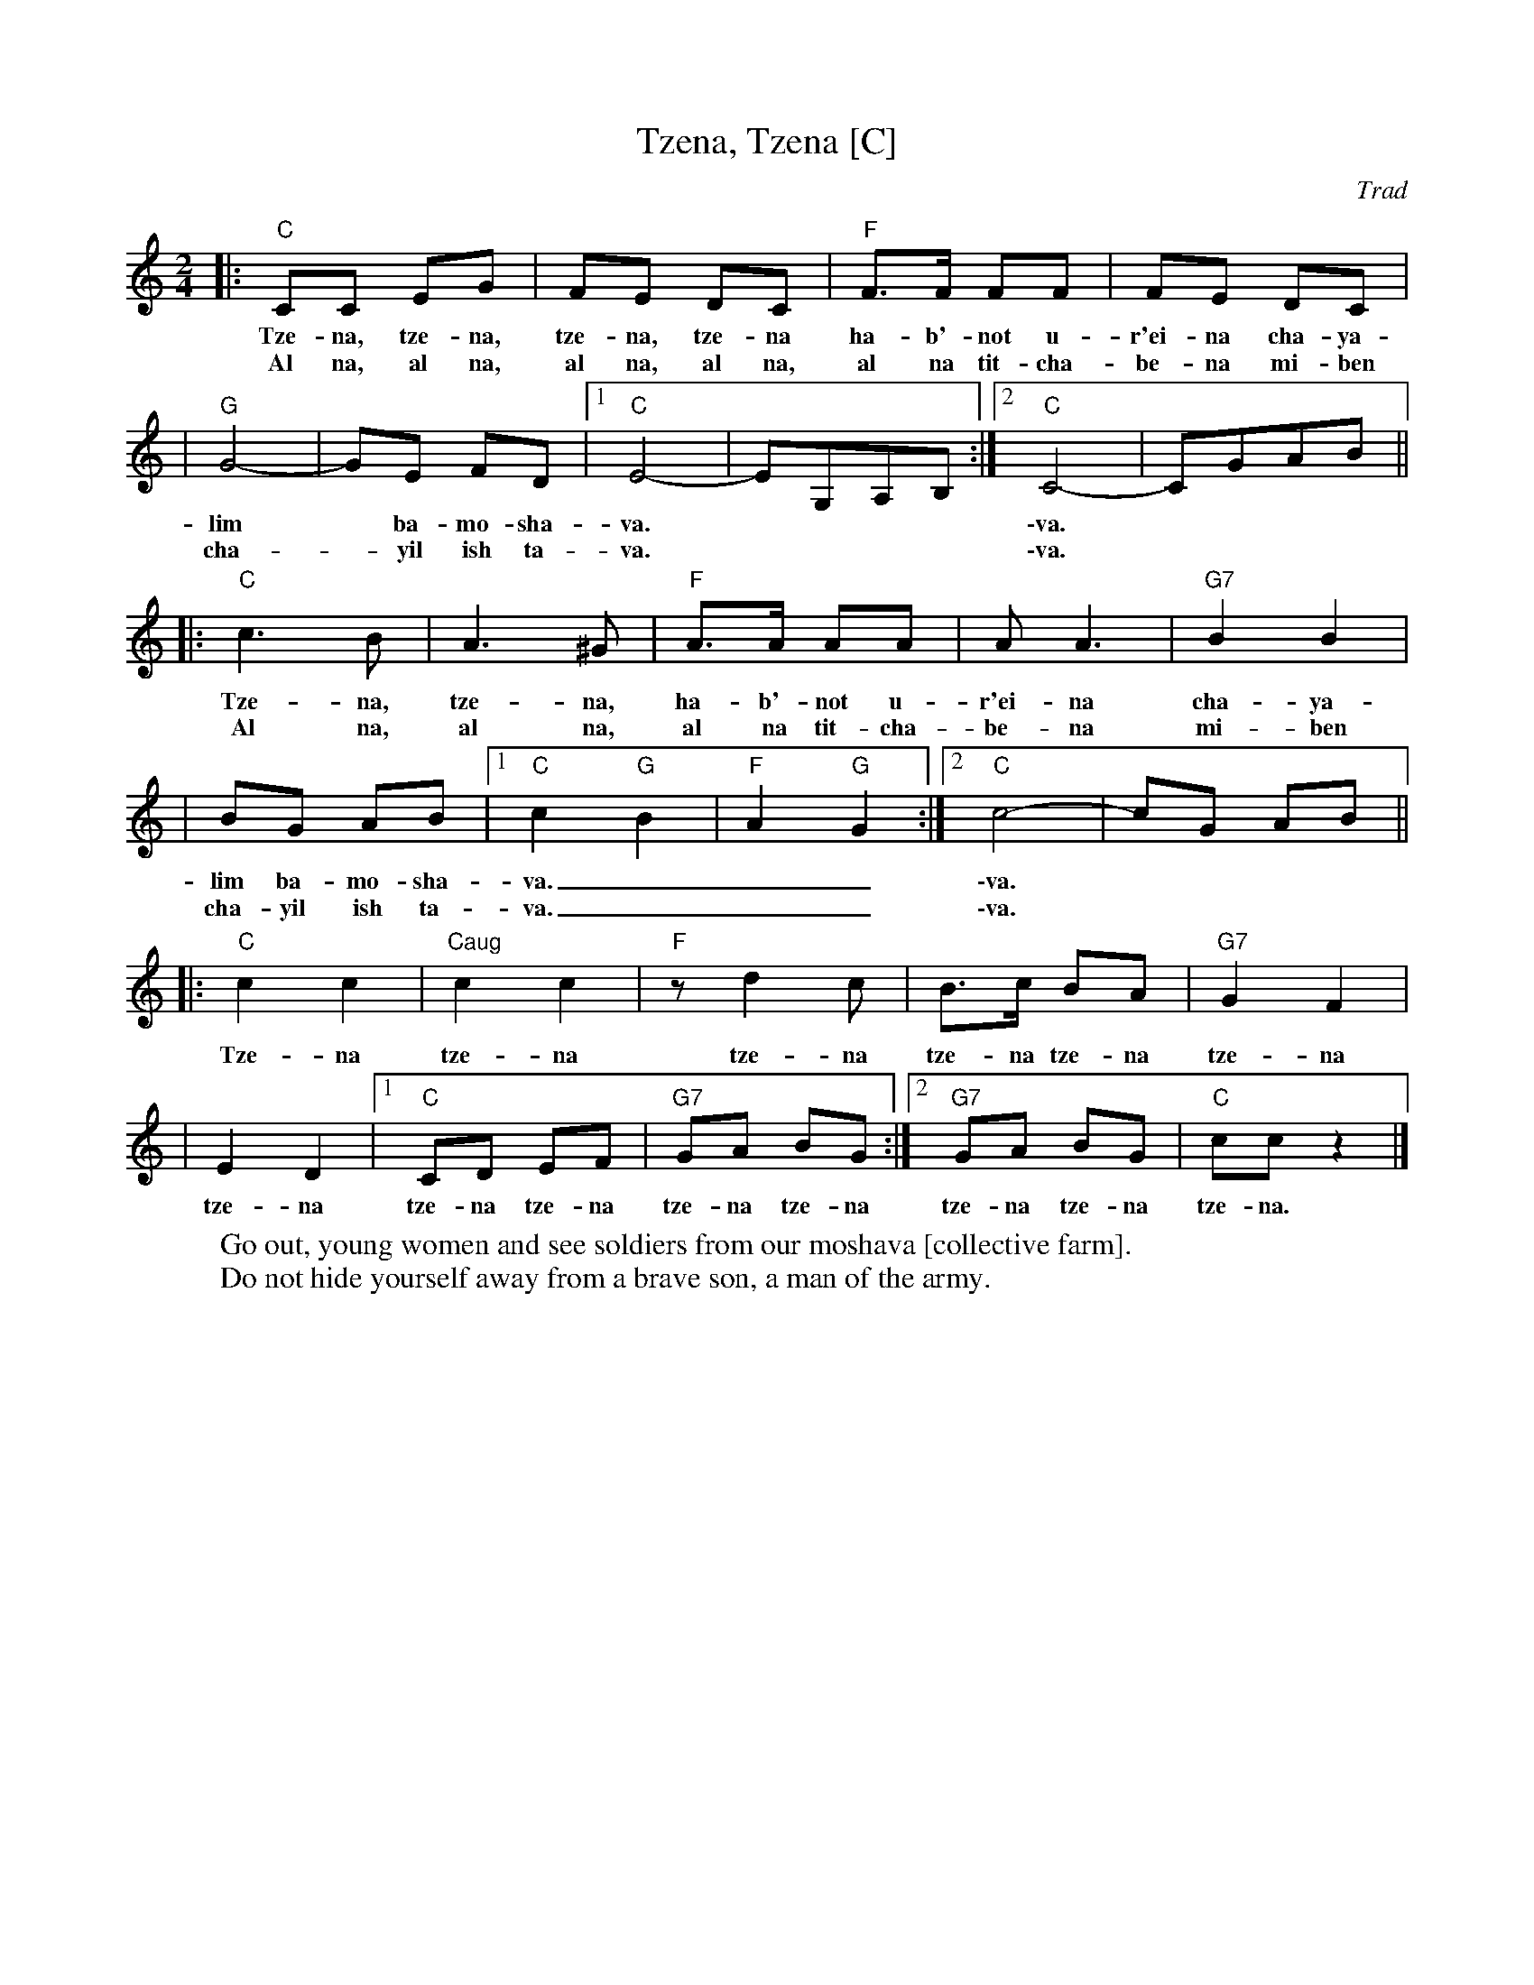 X: 1
T: Tzena, Tzena [C]
C: Trad
Z: John Chambers <jc:trillian.mit.edu>
N: Play as round after first time through.
M: 2/4
L: 1/8
K: C
|: "C"CC EG | FE DC | "F"F>F FF | FE DC |
w: Tze-na, tze-na, tze-na, tze-na ha-b'-not u-r'ei-na cha-ya-
w: Al na, al na, al na, al na, al na tit-cha-be-na mi-ben
| "G"G4- | GE FD |1 "C"E4- | EG,A,B, :|2 "C"C4- | CGAB ||
w: lim* ba-mo-sha-va. | | \-va.
w: cha-*yil ish ta-va. | | \-va.
|: "C"c3 B | A3 ^G | "F"A>A AA | A A3 | "G7"B2 B2 |
w: Tze-na, tze-na, ha-b'-not u-r'ei-na cha-ya-
w: Al na, al na, al na tit-cha-be-na mi-ben
| BG AB |1 "C"c2 "G"B2 | "F"A2 "G"G2 :|2 "C"c4- | cG AB ||
w: lim ba-mo-sha-va.___ | \-va.
w: cha-yil ish ta-va.___ | \-va.
|: "C"c2 c2 | "Caug"c2 c2 | "F" z d2 c | B>c BA | "G7"G2 F2 |
w: Tze-na tze-na tze-na tze-na tze-na tze-na
| E2 D2 |1 "C"CD EF | "G7"GA BG :|2 "G7"GA BG | "C"cc z2 |]
w: tze-na tze-na tze-na tze-na tze-na tze-na tze-na tze-na.
%
%W: צאנה הבנות וראינה חיילים במושבה
%W: אל נא תתחבאנה מבן חייל איש צבא
%
W: Go out, young women and see soldiers from our moshava [collective farm].
W: Do not hide yourself away from a brave son, a man of the army.

